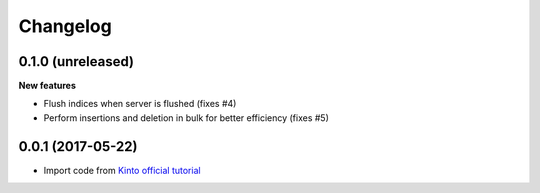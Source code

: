 Changelog
=========


0.1.0 (unreleased)
------------------

**New features**

- Flush indices when server is flushed (fixes #4)
- Perform insertions and deletion in bulk for better efficiency (fixes #5)


0.0.1 (2017-05-22)
------------------

- Import code from `Kinto official tutorial <http://kinto.readthedocs.io/en/stable/tutorials/write-plugin.html>`_

